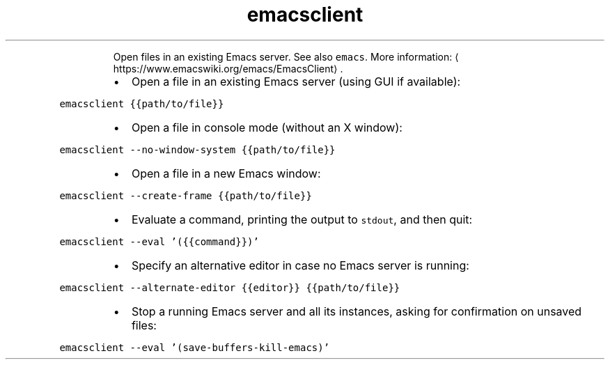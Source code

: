 .TH emacsclient
.PP
.RS
Open files in an existing Emacs server.
See also \fB\fCemacs\fR\&.
More information: \[la]https://www.emacswiki.org/emacs/EmacsClient\[ra]\&.
.RE
.RS
.IP \(bu 2
Open a file in an existing Emacs server (using GUI if available):
.RE
.PP
\fB\fCemacsclient {{path/to/file}}\fR
.RS
.IP \(bu 2
Open a file in console mode (without an X window):
.RE
.PP
\fB\fCemacsclient \-\-no\-window\-system {{path/to/file}}\fR
.RS
.IP \(bu 2
Open a file in a new Emacs window:
.RE
.PP
\fB\fCemacsclient \-\-create\-frame {{path/to/file}}\fR
.RS
.IP \(bu 2
Evaluate a command, printing the output to \fB\fCstdout\fR, and then quit:
.RE
.PP
\fB\fCemacsclient \-\-eval '({{command}})'\fR
.RS
.IP \(bu 2
Specify an alternative editor in case no Emacs server is running:
.RE
.PP
\fB\fCemacsclient \-\-alternate\-editor {{editor}} {{path/to/file}}\fR
.RS
.IP \(bu 2
Stop a running Emacs server and all its instances, asking for confirmation on unsaved files:
.RE
.PP
\fB\fCemacsclient \-\-eval '(save\-buffers\-kill\-emacs)'\fR

